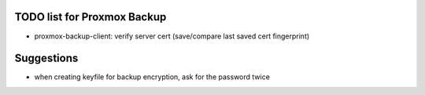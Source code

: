 TODO list for Proxmox Backup
============================

* proxmox-backup-client: verify server cert (save/compare last saved cert fingerprint)

Suggestions
===========

* when creating keyfile for backup encryption, ask for the password twice
